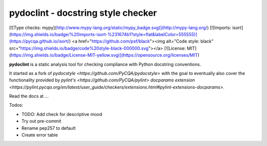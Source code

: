 pydoclint - docstring style checker
====================================

[![Type checks: mypy](http://www.mypy-lang.org/static/mypy_badge.svg)](http://mypy-lang.org/)
[![Imports: isort](https://img.shields.io/badge/%20imports-isort-%231674b1?style=flat&labelColor=555555)](https://pycqa.github.io/isort/)
<a href="https://github.com/psf/black"><img alt="Code style: black" src="https://img.shields.io/badge/code%20style-black-000000.svg"></a>
[![License: MIT](https://img.shields.io/badge/License-MIT-yellow.svg)](https://opensource.org/licenses/MIT)


.. image:: https://github.com/PyCQA/pydoclint/workflows/Run%20tests/badge.svg
    :target: https://github.com/PyCQA/pydoclint/actions?query=workflow%3A%22Run+tests%22+branch%3Amaster

.. image:: https://readthedocs.org/projects/pydoclint/badge/?version=latest
    :target: https://readthedocs.org/projects/pydoclint/?badge=latest
    :alt: Documentation Status

.. image:: https://pepy.tech/badge/pydoclint
    :target: https://pepy.tech/project/pydoclint

.. image:: https://img.shields.io/badge/code%20style-black-000000.svg
    :target: https://github.com/psf/black

.. image:: https://img.shields.io/badge/%20imports-isort-%231674b1?style=flat&labelColor=ef8336
    :target: https://pycqa.github.io/isort/


**pydoclint** is a static analysis tool for checking compliance with Python
docstring conventions.

It started as a fork of `pydocstyle <https://github.com/PyCQA/pydocstyle>` with the goal to
eventually also cover the functionality provided by `pylint's <https://github.com/PyCQA/pylint>`
`docparams extension <https://pylint.pycqa.org/en/latest/user_guide/checkers/extensions.html#pylint-extensions-docparams>`.

Read the docs at ...

Todos:

- TODO: Add check for descriptive mood

- Try out pre-commit

- Rename pep257 to default

- Create error table
